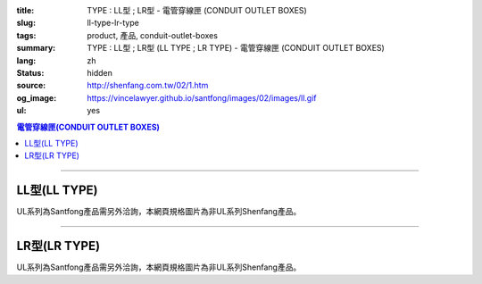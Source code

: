 :title: TYPE : LL型 ; LR型 - 電管穿線匣 (CONDUIT OUTLET BOXES)
:slug: ll-type-lr-type
:tags: product, 產品, conduit-outlet-boxes
:summary: TYPE : LL型 ; LR型 (LL TYPE ; LR TYPE) - 電管穿線匣 (CONDUIT OUTLET BOXES)
:lang: zh
:status: hidden
:source: http://shenfang.com.tw/02/1.htm
:og_image: https://vincelawyer.github.io/santfong/images/02/images/ll.gif
:ul: yes

.. contents:: 電管穿線匣(CONDUIT OUTLET BOXES)

----

LL型(LL TYPE)
+++++++++++++

.. image:: {filename}/images/02/images/ll.gif
   :name: http://shenfang.com.tw/02/images/LL.gif
   :alt: product
   :class: img-fluid

.. image:: {filename}/images/02/images/ll-1.gif
   :name: http://shenfang.com.tw/02/images/LL-1.gif
   :alt: product
   :class: img-fluid

UL系列為Santfong產品需另外洽詢，本網頁規格圖片為非UL系列Shenfang產品。

.. raw:: html

  <table id="AutoNumber23" style="border-collapse: collapse;" border="0" width="100%" cellspacing="0" cellpadding="0">
  	<tbody>
  		<tr>
  			<td width="100%">
  				<p style="margin-top: 0; margin-bottom: 0;" align="right"><span style="font-size: small;">單位</span><span style="font-family: 新細明體; font-size: small;">:<span lang="en">&plusmn;</span>3mm</span></p>
  			</td>
  		</tr>
  	</tbody>
  </table>
  <table id="AutoNumber19" style="border-collapse: collapse;" border="0" width="100%" cellspacing="0" cellpadding="0">
  	<tbody>
  		<tr>
  			<td width="100%">
  				<table id="AutoNumber20" style="border-collapse: collapse;" border="1" width="100%" cellspacing="0" cellpadding="0">
  					<tbody>
  						<tr>
  							<td rowspan="3" bgcolor="#FFCCCC" width="54" height="67">
  								<p style="line-height: 150%; margin-top: 0; margin-bottom: 0;" align="center"><span style="font-size: small;">規格</span></p>
  								<p style="line-height: 150%; margin-top: 0; margin-bottom: 0;" align="center"><span style="font-family: 'Arial Narrow'; font-size: small;">SIZE</span></p>
  								<p style="line-height: 150%; margin-top: 0; margin-bottom: 0;" align="center"><span style="font-family: 'Arial Narrow'; font-size: small;">(IN)</span></p>
  							</td>
  							<td bgcolor="#FFCCCC" width="66" height="31">
  								<p style="margin-top: 0; margin-bottom: 0;" align="center"><span style="font-family: 細明體; font-size: small;">鑄鐵</span><span style="font-size: small;"> <br /> </span> <span style="font-family: 'Arial Narrow'; font-size: small;">Cast Iron</span></p>
  							</td>
  							<td bgcolor="#FFCCCC" width="73" height="31">
  								<p style="margin-top: 0; margin-bottom: 0;" align="center"><span style="font-size: small;">可鍛鑄鐵 <br /> </span> <span style="font-family: 'Arial Narrow'; font-size: small;">Malleable Iron</span></p>
  							</td>
  							<td rowspan="3" bgcolor="#FFCCCC" width="63" height="67">
  								<p style="margin-top: 0; margin-bottom: 0;" align="center"><span style="font-size: small;">表面處理 <br /> </span> <span style="font-family: 'Arial Narrow'; font-size: small;">Standard<br /> Finishes</span></p>
  							</td>
  							<td colspan="2" bgcolor="#FFCCCC" width="121" height="31">
  								<p style="margin-top: 0; margin-bottom: 0;" align="center"><span style="font-size: small;">鋁合金<br /> <span style="font-family: 'Arial Narrow';">Alumin</span></span><span style="font-family: 'Arial Narrow'; font-size: small;">um Alloy</span></p>
  							</td>
  							<td colspan="10" bgcolor="#FFCCCC" width="377" height="31">
  								<p style="margin-top: 0; margin-bottom: 0;" align="center"><span style="font-size: small;">尺寸</span> <span style="font-family: 'Arial Narrow'; font-size: xx-small;">&nbsp; </span> <span style="font-family: 'Arial Narrow'; font-size: small;">Dimensions</span></p>
  							</td>
  						</tr>
  						<tr>
  							<td rowspan="2" bgcolor="#FFCCCC" width="66" height="35">
  								<p align="center"><span style="font-size: small;">型號 <br /> </span> <span style="font-family: 'Arial Narrow'; font-size: small;">Cat. No.</span></p>
  							</td>
  							<td rowspan="2" bgcolor="#FFCCCC" width="73" height="35">
  								<p align="center"><span style="font-size: small;">型號 <br /> </span> <span style="font-family: 'Arial Narrow'; font-size: small;">Cat. No.</span></p>
  							</td>
  							<td rowspan="2" bgcolor="#FFCCCC" width="68" height="35">
  								<p style="margin-top: 0; margin-bottom: 0;" align="center"><span style="font-size: small;">型號 <br /> </span> <span style="font-family: 'Arial Narrow'; font-size: small;">Cat. No.</span></p>
  							</td>
  							<td rowspan="2" bgcolor="#FFCCCC" width="52" height="35">
  								<p style="margin-top: 0; margin-bottom: 0;" align="center"><span style="font-size: small;">材質 <br /> </span> <span style="font-family: 'Arial Narrow'; font-size: small;">Standard<br /> Materials</span></p>
  							</td>
  							<td colspan="2" align="center" bgcolor="#FFCCCC" width="73" height="12">
  								<p style="margin-top: 0; margin-bottom: 0;"><span style="font-family: Arial; font-size: small;">A</span></p>
  							</td>
  							<td colspan="2" align="center" bgcolor="#FFCCCC" width="74" height="12">
  								<p style="margin-top: 0; margin-bottom: 0;"><span style="font-family: Arial; font-size: small;">B</span></p>
  							</td>
  							<td colspan="2" align="center" bgcolor="#FFCCCC" width="75" height="12">
  								<p style="margin-top: 0; margin-bottom: 0;"><span style="font-family: Arial; font-size: small;">C</span></p>
  							</td>
  							<td colspan="2" align="center" bgcolor="#FFCCCC" width="75" height="12">
  								<p style="margin-top: 0; margin-bottom: 0;"><span style="font-family: Arial; font-size: small;">D</span></p>
  							</td>
  							<td colspan="2" align="center" bgcolor="#FFCCCC" width="76" height="12">
  								<p style="margin-top: 0; margin-bottom: 0;"><span style="font-family: Arial; font-size: small;">E</span></p>
  							</td>
  						</tr>
  						<tr>
  							<td align="center" bgcolor="#FFCCCC" width="36" height="22">
  								<p style="margin-top: 0; margin-bottom: 0;"><span style="font-family: 'Arial Narrow'; font-size: small;">C.I<br /> &amp;<br /> M.I.</span></p>
  							</td>
  							<td align="center" bgcolor="#FFCCCC" width="36" height="22">
  								<p style="margin-top: 0; margin-bottom: 0;"><span style="font-family: 'Arial Narrow'; font-size: small;">SL</span></p>
  							</td>
  							<td align="center" bgcolor="#FFCCCC" width="36" height="22">
  								<p style="margin-top: 0; margin-bottom: 0;"><span style="font-family: 'Arial Narrow'; font-size: small;">C.I<br /> &amp;<br /> M.I.</span></p>
  							</td>
  							<td align="center" bgcolor="#FFCCCC" width="37" height="22">
  								<p style="margin-top: 0; margin-bottom: 0;"><span style="font-family: 'Arial Narrow'; font-size: small;">SL</span></p>
  							</td>
  							<td align="center" bgcolor="#FFCCCC" width="37" height="22">
  								<p style="margin-top: 0; margin-bottom: 0;"><span style="font-family: 'Arial Narrow'; font-size: small;">C.I<br /> &amp;<br /> M.I.</span></p>
  							</td>
  							<td align="center" bgcolor="#FFCCCC" width="37" height="22">
  								<p style="margin-top: 0; margin-bottom: 0;"><span style="font-family: 'Arial Narrow'; font-size: small;">SL</span></p>
  							</td>
  							<td align="center" bgcolor="#FFCCCC" width="37" height="22">
  								<p style="margin-top: 0; margin-bottom: 0;"><span style="font-family: 'Arial Narrow'; font-size: small;">C.I<br /> &amp;<br /> M.I.</span></p>
  							</td>
  							<td align="center" bgcolor="#FFCCCC" width="37" height="22">
  								<p style="margin-top: 0; margin-bottom: 0;"><span style="font-family: 'Arial Narrow'; font-size: small;">SL</span></p>
  							</td>
  							<td align="center" bgcolor="#FFCCCC" width="37" height="22">
  								<p style="margin-top: 0; margin-bottom: 0;"><span style="font-family: 'Arial Narrow'; font-size: small;">C.I<br /> &amp;<br /> M.I.</span></p>
  							</td>
  							<td align="center" bgcolor="#FFCCCC" width="38" height="22">
  								<p style="margin-top: 0; margin-bottom: 0;"><span style="font-family: 'Arial Narrow'; font-size: small;">SL</span></p>
  							</td>
  						</tr>
  						<tr>
  							<td align="center" width="54" height="16"><span style="font-family: Arial; font-size: small;"> 1/2</span></td>
  							<td align="center" width="66" height="16"><span style="font-family: Arial; font-size: small;">LL 16</span></td>
  							<td align="center" width="73" height="16"><span style="font-family: Arial; font-size: small;">LL 16-M</span></td>
  							<td rowspan="9" width="63" height="140">
  								<p style="margin-top: 3; margin-bottom: 0;" align="center"><span style="font-size: small;">電鍍鋅<br /> </span> <span style="font-family: Arial, Helvetica, sans-serif; font-size: xx-small;">Zinc<br /> Electroplate<br /> </span> <span style="font-size: small;">熱浸鋅<br /> </span> <span style="font-family: Arial, Helvetica, sans-serif; font-size: xx-small;">H.D.<br /> Galvanize </span></p>
  								<p style="margin-top: 3; margin-bottom: 0;" align="center"><span style="font-family: Arial, Helvetica, sans-serif; font-size: small;">達克銹</span></p>
  								<p style="margin-top: 3; margin-bottom: 0;" align="center"><span style="font-family: Arial, Helvetica, sans-serif; font-size: xx-small;">Dacrotizing</span></p>
  							</td>
  							<td align="center" width="68" height="16"><span style="font-family: Arial; font-size: small;">LL 16-A</span></td>
  							<td rowspan="6" align="center" width="52" height="92"><span style="font-size: small;">台鋁</span> <span style="font-size: xx-small;"><br /> </span> <span style="font-family: Arial, Helvetica, sans-serif; font-size: xx-small;">TS-12<br /> Diecast</span></td>
  							<td align="center" width="5%" height="16"><span style="font-family: Arial; font-size: small;"> 127</span></td>
  							<td align="center" width="5%" height="16"><span style="font-family: Arial; font-size: small;"> 127</span></td>
  							<td align="center" width="5%" height="16"><span style="font-family: Arial; font-size: small;">37</span></td>
  							<td align="center" width="5%" height="16"><span style="font-family: Arial; font-size: small;">37</span></td>
  							<td align="center" width="5%" height="16"><span style="font-family: Arial; font-size: small;">58</span></td>
  							<td align="center" width="5%" height="16"><span style="font-family: Arial; font-size: small;">58</span></td>
  							<td align="center" width="5%" height="16"><span style="font-family: Arial; font-size: small;">32</span></td>
  							<td align="center" width="5%" height="16"><span style="font-family: Arial; font-size: small;">32</span></td>
  							<td align="center" width="5%" height="16"><span style="font-family: Arial; font-size: small;">92</span></td>
  							<td align="center" width="5%" height="16"><span style="font-family: Arial; font-size: small;">92</span></td>
  						</tr>
  						<tr>
  							<td align="center" bgcolor="#FFCCCC" width="54" height="16"><span style="font-family: Arial; font-size: small;">3/4</span></td>
  							<td align="center" bgcolor="#FFCCCC" width="66" height="16"><span style="font-family: Arial; font-size: small;">LL 22</span></td>
  							<td align="center" bgcolor="#FFCCCC" width="73" height="16"><span style="font-family: Arial; font-size: small;">LL 22-M</span></td>
  							<td align="center" bgcolor="#FFCCCC" width="68" height="16"><span style="font-family: Arial; font-size: small;">LL 22-A</span></td>
  							<td align="center" bgcolor="#FFCCCC" width="5%" height="16"><span style="font-family: Arial; font-size: small;">133</span></td>
  							<td align="center" bgcolor="#FFCCCC" width="5%" height="16"><span style="font-family: Arial; font-size: small;">133</span></td>
  							<td align="center" bgcolor="#FFCCCC" width="5%" height="16"><span style="font-family: Arial; font-size: small;">41</span></td>
  							<td align="center" bgcolor="#FFCCCC" width="5%" height="16"><span style="font-family: Arial; font-size: small;">41</span></td>
  							<td align="center" bgcolor="#FFCCCC" width="5%" height="16"><span style="font-family: Arial; font-size: small;">59</span></td>
  							<td align="center" bgcolor="#FFCCCC" width="5%" height="16"><span style="font-family: Arial; font-size: small;">59</span></td>
  							<td align="center" bgcolor="#FFCCCC" width="5%" height="16"><span style="font-family: Arial; font-size: small;">38</span></td>
  							<td align="center" bgcolor="#FFCCCC" width="5%" height="16"><span style="font-family: Arial; font-size: small;">38</span></td>
  							<td align="center" bgcolor="#FFCCCC" width="5%" height="16"><span style="font-family: Arial; font-size: small;">106</span></td>
  							<td align="center" bgcolor="#FFCCCC" width="5%" height="16"><span style="font-family: Arial; font-size: small;">98</span></td>
  						</tr>
  						<tr>
  							<td align="center" width="54" height="16"><span style="font-family: Arial; font-size: small;">1</span></td>
  							<td align="center" width="66" height="16"><span style="font-family: Arial; font-size: small;">LL 28</span></td>
  							<td align="center" width="73" height="16"><span style="font-family: Arial; font-size: small;">LL 28-M</span></td>
  							<td align="center" width="68" height="16"><span style="font-family: Arial; font-size: small;">LL 28-A</span></td>
  							<td align="center" width="5%" height="16"><span style="font-family: Arial; font-size: small;"> 156</span></td>
  							<td align="center" width="5%" height="16"><span style="font-family: Arial; font-size: small;"> 156</span></td>
  							<td align="center" width="5%" height="16"><span style="font-family: Arial; font-size: small;">47</span></td>
  							<td align="center" width="5%" height="16"><span style="font-family: Arial; font-size: small;">47</span></td>
  							<td align="center" width="5%" height="16"><span style="font-family: Arial; font-size: small;">69</span></td>
  							<td align="center" width="5%" height="16"><span style="font-family: Arial; font-size: small;">69</span></td>
  							<td align="center" width="5%" height="16"><span style="font-family: Arial; font-size: small;">45</span></td>
  							<td align="center" width="5%" height="16"><span style="font-family: Arial; font-size: small;">45</span></td>
  							<td align="center" width="5%" height="16"><span style="font-family: Arial; font-size: small;"> 126</span></td>
  							<td align="center" width="5%" height="16"><span style="font-family: Arial; font-size: small;"> 116</span></td>
  						</tr>
  						<tr>
  							<td align="center" bgcolor="#FFCCCC" width="54" height="16"><span style="font-family: Arial; font-size: small;">1-1/4</span></td>
  							<td align="center" bgcolor="#FFCCCC" width="66" height="16"><span style="font-family: Arial; font-size: small;">LL 36</span></td>
  							<td align="center" bgcolor="#FFCCCC" width="73" height="16"><span style="font-family: Arial; font-size: small;">LL 36-M</span></td>
  							<td align="center" bgcolor="#FFCCCC" width="68" height="16"><span style="font-family: Arial; font-size: small;">LL 36-A</span></td>
  							<td align="center" bgcolor="#FFCCCC" width="5%" height="16"><span style="font-family: Arial; font-size: small;">194</span></td>
  							<td align="center" bgcolor="#FFCCCC" width="5%" height="16"><span style="font-family: Arial; font-size: small;">194</span></td>
  							<td align="center" bgcolor="#FFCCCC" width="5%" height="16"><span style="font-family: Arial; font-size: small;">62</span></td>
  							<td align="center" bgcolor="#FFCCCC" width="5%" height="16"><span style="font-family: Arial; font-size: small;">62</span></td>
  							<td align="center" bgcolor="#FFCCCC" width="5%" height="16"><span style="font-family: Arial; font-size: small;">85</span></td>
  							<td align="center" bgcolor="#FFCCCC" width="5%" height="16"><span style="font-family: Arial; font-size: small;">85</span></td>
  							<td align="center" bgcolor="#FFCCCC" width="5%" height="16"><span style="font-family: Arial; font-size: small;">54</span></td>
  							<td align="center" bgcolor="#FFCCCC" width="5%" height="16"><span style="font-family: Arial; font-size: small;">54</span></td>
  							<td align="center" bgcolor="#FFCCCC" width="5%" height="16"><span style="font-family: Arial; font-size: small;">144</span></td>
  							<td align="center" bgcolor="#FFCCCC" width="5%" height="16"><span style="font-family: Arial; font-size: small;">144</span></td>
  						</tr>
  						<tr>
  							<td align="center" width="54" height="16"><span style="font-family: Arial; font-size: small;"> 1-1/2</span></td>
  							<td align="center" width="66" height="16"><span style="font-family: Arial; font-size: small;">LL 42</span></td>
  							<td align="center" width="73" height="16"><span style="font-family: Arial; font-size: small;">LL 42-M</span></td>
  							<td align="center" width="68" height="16"><span style="font-family: Arial; font-size: small;">LL 42-A</span></td>
  							<td align="center" width="5%" height="16"><span style="font-family: Arial; font-size: small;"> 215</span></td>
  							<td align="center" width="5%" height="16"><span style="font-family: Arial; font-size: small;"> 215</span></td>
  							<td align="center" width="5%" height="16"><span style="font-family: Arial; font-size: small;">68</span></td>
  							<td align="center" width="5%" height="16"><span style="font-family: Arial; font-size: small;">68</span></td>
  							<td align="center" width="5%" height="16"><span style="font-family: Arial; font-size: small;">96</span></td>
  							<td align="center" width="5%" height="16"><span style="font-family: Arial; font-size: small;">96</span></td>
  							<td align="center" width="5%" height="16"><span style="font-family: Arial; font-size: small;">61</span></td>
  							<td align="center" width="5%" height="16"><span style="font-family: Arial; font-size: small;">61</span></td>
  							<td align="center" width="5%" height="16"><span style="font-family: Arial; font-size: small;"> 165</span></td>
  							<td align="center" width="5%" height="16"><span style="font-family: Arial; font-size: small;"> 165</span></td>
  						</tr>
  						<tr>
  							<td align="center" bgcolor="#FFCCCC" width="54" height="12"><span style="font-family: Arial; font-size: small;">2</span></td>
  							<td align="center" bgcolor="#FFCCCC" width="66" height="12"><span style="font-family: Arial; font-size: small;">LL 54</span></td>
  							<td align="center" bgcolor="#FFCCCC" width="73" height="12"><span style="font-family: Arial; font-size: small;">LL 54-M</span></td>
  							<td align="center" bgcolor="#FFCCCC" width="68" height="12"><span style="font-family: Arial; font-size: small;">LL 54-A</span></td>
  							<td align="center" bgcolor="#FFCCCC" width="5%" height="16"><span style="font-family: Arial; font-size: small;">247</span></td>
  							<td align="center" bgcolor="#FFCCCC" width="5%" height="16"><span style="font-family: Arial; font-size: small;">247</span></td>
  							<td align="center" bgcolor="#FFCCCC" width="5%" height="16"><span style="font-family: Arial; font-size: small;">83</span></td>
  							<td align="center" bgcolor="#FFCCCC" width="5%" height="16"><span style="font-family: Arial; font-size: small;">83</span></td>
  							<td align="center" bgcolor="#FFCCCC" width="5%" height="16"><span style="font-family: Arial; font-size: small;">110</span></td>
  							<td align="center" bgcolor="#FFCCCC" width="5%" height="16"><span style="font-family: Arial; font-size: small;">110</span></td>
  							<td align="center" bgcolor="#FFCCCC" width="5%" height="16"><span style="font-family: Arial; font-size: small;">75</span></td>
  							<td align="center" bgcolor="#FFCCCC" width="5%" height="16"><span style="font-family: Arial; font-size: small;">75</span></td>
  							<td align="center" bgcolor="#FFCCCC" width="5%" height="16"><span style="font-family: Arial; font-size: small;">191</span></td>
  							<td align="center" bgcolor="#FFCCCC" width="5%" height="16"><span style="font-family: Arial; font-size: small;">191</span></td>
  						</tr>
  						<tr>
  							<td align="center" width="54" height="16"><span style="font-family: Arial; font-size: small;"> 2-1/2</span></td>
  							<td align="center" width="66" height="16"><span style="font-family: Arial; font-size: small;">LL 70</span></td>
  							<td align="center" width="73" height="16"><span style="font-family: Arial; font-size: small;">LL 70-M</span></td>
  							<td align="center" width="68" height="16"><span style="font-family: Arial; font-size: small;">LL 70-A</span></td>
  							<td rowspan="3" align="center" width="52" height="48"><span style="font-size: small;">台鋁</span> <span style="font-size: xx-small;"><br /> </span> <span style="font-family: Arial, Helvetica, sans-serif; font-size: xx-small;">6063S<br /> Sandcast</span></td>
  							<td colspan="2" align="center" width="73" height="16"><span style="font-family: Arial; font-size: small;">360</span></td>
  							<td colspan="2" align="center" width="74" height="16"><span style="font-family: Arial; font-size: small;">124</span></td>
  							<td colspan="2" align="center" width="75" height="16"><span style="font-family: Arial; font-size: small;">173</span></td>
  							<td colspan="2" align="center" width="75" height="16"><span style="font-family: Arial; font-size: small;">108</span></td>
  							<td colspan="2" align="center" width="76" height="16"><span style="font-family: Arial; font-size: small;">276</span></td>
  						</tr>
  						<tr>
  							<td align="center" bgcolor="#FFCCCC" width="54" height="16"><span style="font-family: Arial; font-size: small;">3</span></td>
  							<td align="center" bgcolor="#FFCCCC" width="66" height="16"><span style="font-family: Arial; font-size: small;">LL 82</span></td>
  							<td align="center" bgcolor="#FFCCCC" width="73" height="16"><span style="font-family: Arial; font-size: small;">LL 82-M</span></td>
  							<td align="center" bgcolor="#FFCCCC" width="68" height="16"><span style="font-family: Arial; font-size: small;">LL 82-A</span></td>
  							<td colspan="2" align="center" bgcolor="#FFCCCC" width="73" height="16"><span style="font-family: Arial; font-size: small;">360</span></td>
  							<td colspan="2" align="center" bgcolor="#FFCCCC" width="74" height="16"><span style="font-family: Arial; font-size: small;">124</span></td>
  							<td colspan="2" align="center" bgcolor="#FFCCCC" width="75" height="16"><span style="font-family: Arial; font-size: small;">173</span></td>
  							<td colspan="2" align="center" bgcolor="#FFCCCC" width="75" height="16"><span style="font-family: Arial; font-size: small;">108</span></td>
  							<td colspan="2" align="center" bgcolor="#FFCCCC" width="76" height="16"><span style="font-family: Arial; font-size: small;">276</span></td>
  						</tr>
  						<tr>
  							<td align="center" width="54" height="16"><span style="font-family: Arial; font-size: small;">4</span></td>
  							<td align="center" width="66" height="16"><span style="font-family: Arial; font-size: small;"> LL104</span></td>
  							<td align="center" width="73" height="16"><span style="font-family: Arial; font-size: small;"> LL104-M</span></td>
  							<td align="center" width="68" height="16"><span style="font-family: Arial; font-size: small;"> LL104-A</span></td>
  							<td colspan="2" align="center" width="73" height="16"><span style="font-family: Arial; font-size: small;">430</span></td>
  							<td colspan="2" align="center" width="74" height="16"><span style="font-family: Arial; font-size: small;">154</span></td>
  							<td colspan="2" align="center" width="75" height="16"><span style="font-family: Arial; font-size: small;">210</span></td>
  							<td colspan="2" align="center" width="75" height="16"><span style="font-family: Arial; font-size: small;">140</span></td>
  							<td colspan="2" align="center" width="76" height="16"><span style="font-family: Arial; font-size: small;">341</span></td>
  						</tr>
  					</tbody>
  				</table>
  			</td>
  		</tr>
  	</tbody>
  </table>

----

LR型(LR TYPE)
+++++++++++++

.. image:: {filename}/images/02/images/lr.gif
   :name: http://shenfang.com.tw/02/images/LR.gif
   :alt: product
   :class: img-fluid

.. image:: {filename}/images/02/images/lr-1.gif
   :name: http://shenfang.com.tw/02/images/LR-1.gif
   :alt: product
   :class: img-fluid

UL系列為Santfong產品需另外洽詢，本網頁規格圖片為非UL系列Shenfang產品。

.. raw:: html

  <table id="AutoNumber24" style="border-collapse: collapse;" border="0" width="100%" cellspacing="0" cellpadding="0">
  	<tbody>
  		<tr>
  			<td width="100%">
  				<p style="margin-top: 0; margin-bottom: 0;" align="right"><span style="font-size: small;">單位</span><span style="font-family: 新細明體; font-size: small;">:<span lang="en">&plusmn;</span>3mm</span></p>
  			</td>
  		</tr>
  	</tbody>
  </table>
  <table id="AutoNumber21" style="border-collapse: collapse;" border="0" width="100%" cellspacing="0" cellpadding="0">
  	<tbody>
  		<tr>
  			<td width="100%">
  				<table id="AutoNumber22" style="border-collapse: collapse;" border="1" width="100%" cellspacing="0" cellpadding="0">
  					<tbody>
  						<tr>
  							<td rowspan="3" bgcolor="#FFCCCC" width="52" height="67">
  								<p style="line-height: 150%; margin-top: 0; margin-bottom: 0;" align="center"><span style="font-size: small;">規格</span></p>
  								<p style="line-height: 150%; margin-top: 0; margin-bottom: 0;" align="center"><span style="font-family: 'Arial Narrow'; font-size: small;">SIZE</span></p>
  								<p style="line-height: 150%; margin-top: 0; margin-bottom: 0;" align="center"><span style="font-family: 'Arial Narrow'; font-size: small;">(IN)</span></p>
  							</td>
  							<td bgcolor="#FFCCCC" width="67" height="31">
  								<p style="margin-top: 0; margin-bottom: 0;" align="center"><span style="font-family: 細明體; font-size: small;">鑄鐵</span><span style="font-size: small;"> <br /> </span> <span style="font-family: 'Arial Narrow'; font-size: small;">Cast Iron</span></p>
  							</td>
  							<td bgcolor="#FFCCCC" width="78" height="31">
  								<p style="margin-top: 0; margin-bottom: 0;" align="center"><span style="font-size: small;">可鍛鑄鐵 <br /> </span> <span style="font-family: 'Arial Narrow'; font-size: small;">Malleable Iron</span></p>
  							</td>
  							<td rowspan="3" bgcolor="#FFCCCC" width="67" height="67">
  								<p style="margin-top: 0; margin-bottom: 0;" align="center"><span style="font-size: small;">表面處理 <br /> </span> <span style="font-family: 'Arial Narrow'; font-size: small;">Standard<br /> Finishes</span></p>
  							</td>
  							<td colspan="2" bgcolor="#FFCCCC" width="120" height="31">
  								<p style="margin-top: 0; margin-bottom: 0;" align="center"><span style="font-size: small;">鋁合金<br /> <span style="font-family: 'Arial Narrow';">Alumin</span></span><span style="font-family: 'Arial Narrow'; font-size: small;">um Alloy</span></p>
  							</td>
  							<td colspan="10" bgcolor="#FFCCCC" width="370" height="31">
  								<p style="margin-top: 0; margin-bottom: 0;" align="center"><span style="font-size: small;">尺寸</span> <span style="font-family: 'Arial Narrow'; font-size: xx-small;">&nbsp; </span> <span style="font-family: 'Arial Narrow'; font-size: small;">Dimensions</span></p>
  							</td>
  						</tr>
  						<tr>
  							<td rowspan="2" bgcolor="#FFCCCC" width="67" height="35">
  								<p align="center"><span style="font-size: small;">型號 <br /> </span> <span style="font-family: 'Arial Narrow'; font-size: small;">Cat. No.</span></p>
  							</td>
  							<td rowspan="2" bgcolor="#FFCCCC" width="78" height="35">
  								<p align="center"><span style="font-size: small;">型號 <br /> </span> <span style="font-family: 'Arial Narrow'; font-size: small;">Cat. No.</span></p>
  							</td>
  							<td rowspan="2" bgcolor="#FFCCCC" width="67" height="35">
  								<p style="margin-top: 0; margin-bottom: 0;" align="center"><span style="font-size: small;">型號 <br /> </span> <span style="font-family: 'Arial Narrow'; font-size: small;">Cat. No.</span></p>
  							</td>
  							<td rowspan="2" bgcolor="#FFCCCC" width="52" height="35">
  								<p style="margin-top: 0; margin-bottom: 0;" align="center"><span style="font-size: small;">材質 <br /> </span> <span style="font-family: 'Arial Narrow'; font-size: small;">Standard<br /> Materials</span></p>
  							</td>
  							<td colspan="2" align="center" bgcolor="#FFCCCC" width="73" height="12">
  								<p style="margin-top: 0; margin-bottom: 0;"><span style="font-family: Arial; font-size: small;">A</span></p>
  							</td>
  							<td colspan="2" align="center" bgcolor="#FFCCCC" width="73" height="12">
  								<p style="margin-top: 0; margin-bottom: 0;"><span style="font-family: Arial; font-size: small;">B</span></p>
  							</td>
  							<td colspan="2" align="center" bgcolor="#FFCCCC" width="73" height="12">
  								<p style="margin-top: 0; margin-bottom: 0;"><span style="font-family: Arial; font-size: small;">C</span></p>
  							</td>
  							<td colspan="2" align="center" bgcolor="#FFCCCC" width="73" height="12">
  								<p style="margin-top: 0; margin-bottom: 0;"><span style="font-family: Arial; font-size: small;">D</span></p>
  							</td>
  							<td colspan="2" align="center" bgcolor="#FFCCCC" width="74" height="12">
  								<p style="margin-top: 0; margin-bottom: 0;"><span style="font-family: Arial; font-size: small;">E</span></p>
  							</td>
  						</tr>
  						<tr>
  							<td align="center" bgcolor="#FFCCCC" width="36" height="22">
  								<p style="margin-top: 0; margin-bottom: 0;"><span style="font-family: 'Arial Narrow'; font-size: small;">C.I<br /> &amp;<br /> M.I.</span></p>
  							</td>
  							<td align="center" bgcolor="#FFCCCC" width="36" height="22">
  								<p style="margin-top: 0; margin-bottom: 0;"><span style="font-family: 'Arial Narrow'; font-size: small;">SL</span></p>
  							</td>
  							<td align="center" bgcolor="#FFCCCC" width="36" height="22">
  								<p style="margin-top: 0; margin-bottom: 0;"><span style="font-family: 'Arial Narrow'; font-size: small;">C.I<br /> &amp;<br /> M.I.</span></p>
  							</td>
  							<td align="center" bgcolor="#FFCCCC" width="36" height="22">
  								<p style="margin-top: 0; margin-bottom: 0;"><span style="font-family: 'Arial Narrow'; font-size: small;">SL</span></p>
  							</td>
  							<td align="center" bgcolor="#FFCCCC" width="36" height="22">
  								<p style="margin-top: 0; margin-bottom: 0;"><span style="font-family: 'Arial Narrow'; font-size: small;">C.I<br /> &amp;<br /> M.I.</span></p>
  							</td>
  							<td align="center" bgcolor="#FFCCCC" width="36" height="22">
  								<p style="margin-top: 0; margin-bottom: 0;"><span style="font-family: 'Arial Narrow'; font-size: small;">SL</span></p>
  							</td>
  							<td align="center" bgcolor="#FFCCCC" width="36" height="22">
  								<p style="margin-top: 0; margin-bottom: 0;"><span style="font-family: 'Arial Narrow'; font-size: small;">C.I<br /> &amp;<br /> M.I.</span></p>
  							</td>
  							<td align="center" bgcolor="#FFCCCC" width="36" height="22">
  								<p style="margin-top: 0; margin-bottom: 0;"><span style="font-family: 'Arial Narrow'; font-size: small;">SL</span></p>
  							</td>
  							<td align="center" bgcolor="#FFCCCC" width="36" height="22">
  								<p style="margin-top: 0; margin-bottom: 0;"><span style="font-family: 'Arial Narrow'; font-size: small;">C.I<br /> &amp;<br /> M.I.</span></p>
  							</td>
  							<td align="center" bgcolor="#FFCCCC" width="37" height="22">
  								<p style="margin-top: 0; margin-bottom: 0;"><span style="font-family: 'Arial Narrow'; font-size: small;">SL</span></p>
  							</td>
  						</tr>
  						<tr>
  							<td align="center" width="52" height="16"><span style="font-family: Arial; font-size: small;"> 1/2</span></td>
  							<td align="center" width="67" height="16"><span style="font-family: Arial; font-size: small;">LR 16</span></td>
  							<td align="center" width="78" height="16"><span style="font-family: Arial; font-size: small;">LR 16-M</span></td>
  							<td rowspan="9" width="67" height="140">
  								<p style="margin-top: 3; margin-bottom: 0;" align="center"><span style="font-size: small;">電鍍鋅<br /> </span> <span style="font-family: Arial, Helvetica, sans-serif; font-size: xx-small;">Zinc<br /> Electroplate<br /> </span> <span style="font-size: small;">熱浸鋅<br /> </span> <span style="font-family: Arial, Helvetica, sans-serif; font-size: xx-small;">H.D.<br /> Galvanize </span></p>
  								<p style="margin-top: 3; margin-bottom: 0;" align="center"><span style="font-family: Arial, Helvetica, sans-serif; font-size: small;">達克銹</span></p>
  								<p style="margin-top: 3; margin-bottom: 0;" align="center"><span style="font-family: Arial, Helvetica, sans-serif; font-size: xx-small;">Dacrotizing</span></p>
  							</td>
  							<td align="center" width="67" height="16"><span style="font-family: Arial; font-size: small;">LR 16-A</span></td>
  							<td rowspan="6" align="center" width="52" height="92"><span style="font-size: small;">台鋁</span> <span style="font-size: xx-small;"><br /> </span> <span style="font-family: Arial, Helvetica, sans-serif; font-size: xx-small;">TS-12<br /> Diecast</span></td>
  							<td align="center" width="5%" height="16"><span style="font-family: Arial; font-size: small;"> 127</span></td>
  							<td align="center" width="5%" height="16"><span style="font-family: Arial; font-size: small;"> 127</span></td>
  							<td align="center" width="5%" height="16"><span style="font-family: Arial; font-size: small;">37</span></td>
  							<td align="center" width="5%" height="16"><span style="font-family: Arial; font-size: small;">37</span></td>
  							<td align="center" width="5%" height="16"><span style="font-family: Arial; font-size: small;">58</span></td>
  							<td align="center" width="5%" height="16"><span style="font-family: Arial; font-size: small;">58</span></td>
  							<td align="center" width="5%" height="16"><span style="font-family: Arial; font-size: small;">32</span></td>
  							<td align="center" width="5%" height="16"><span style="font-family: Arial; font-size: small;">32</span></td>
  							<td align="center" width="5%" height="16"><span style="font-family: Arial; font-size: small;">92</span></td>
  							<td align="center" width="5%" height="16"><span style="font-family: Arial; font-size: small;">92</span></td>
  						</tr>
  						<tr>
  							<td align="center" bgcolor="#FFCCCC" width="52" height="16"><span style="font-family: Arial; font-size: small;">3/4</span></td>
  							<td align="center" bgcolor="#FFCCCC" width="67" height="16"><span style="font-family: Arial; font-size: small;">LR 22</span></td>
  							<td align="center" bgcolor="#FFCCCC" width="78" height="16"><span style="font-family: Arial; font-size: small;">LR 22-M</span></td>
  							<td align="center" bgcolor="#FFCCCC" width="67" height="16"><span style="font-family: Arial; font-size: small;">LR 22-A</span></td>
  							<td align="center" bgcolor="#FFCCCC" width="5%" height="16"><span style="font-family: Arial; font-size: small;">133</span></td>
  							<td align="center" bgcolor="#FFCCCC" width="5%" height="16"><span style="font-family: Arial; font-size: small;">133</span></td>
  							<td align="center" bgcolor="#FFCCCC" width="5%" height="16"><span style="font-family: Arial; font-size: small;">41</span></td>
  							<td align="center" bgcolor="#FFCCCC" width="5%" height="16"><span style="font-family: Arial; font-size: small;">41</span></td>
  							<td align="center" bgcolor="#FFCCCC" width="5%" height="16"><span style="font-family: Arial; font-size: small;">59</span></td>
  							<td align="center" bgcolor="#FFCCCC" width="5%" height="16"><span style="font-family: Arial; font-size: small;">59</span></td>
  							<td align="center" bgcolor="#FFCCCC" width="5%" height="16"><span style="font-family: Arial; font-size: small;">38</span></td>
  							<td align="center" bgcolor="#FFCCCC" width="5%" height="16"><span style="font-family: Arial; font-size: small;">38</span></td>
  							<td align="center" bgcolor="#FFCCCC" width="5%" height="16"><span style="font-family: Arial; font-size: small;">98</span></td>
  							<td align="center" bgcolor="#FFCCCC" width="5%" height="16"><span style="font-family: Arial; font-size: small;">98</span></td>
  						</tr>
  						<tr>
  							<td align="center" width="52" height="16"><span style="font-family: Arial; font-size: small;">1</span></td>
  							<td align="center" width="67" height="16"><span style="font-family: Arial; font-size: small;">LR 28</span></td>
  							<td align="center" width="78" height="16"><span style="font-family: Arial; font-size: small;">LR 28-M</span></td>
  							<td align="center" width="67" height="16"><span style="font-family: Arial; font-size: small;">LR 28-A</span></td>
  							<td align="center" width="5%" height="16"><span style="font-family: Arial; font-size: small;"> 155</span></td>
  							<td align="center" width="5%" height="16"><span style="font-family: Arial; font-size: small;"> 155</span></td>
  							<td align="center" width="5%" height="16"><span style="font-family: Arial; font-size: small;">47</span></td>
  							<td align="center" width="5%" height="16"><span style="font-family: Arial; font-size: small;">47</span></td>
  							<td align="center" width="5%" height="16"><span style="font-family: Arial; font-size: small;">68</span></td>
  							<td align="center" width="5%" height="16"><span style="font-family: Arial; font-size: small;">68</span></td>
  							<td align="center" width="5%" height="16"><span style="font-family: Arial; font-size: small;">45</span></td>
  							<td align="center" width="5%" height="16"><span style="font-family: Arial; font-size: small;">45</span></td>
  							<td align="center" width="5%" height="16"><span style="font-family: Arial; font-size: small;"> 116</span></td>
  							<td align="center" width="5%" height="16"><span style="font-family: Arial; font-size: small;"> 116</span></td>
  						</tr>
  						<tr>
  							<td align="center" bgcolor="#FFCCCC" width="52" height="16"><span style="font-family: Arial; font-size: small;">1-1/4</span></td>
  							<td align="center" bgcolor="#FFCCCC" width="67" height="16"><span style="font-family: Arial; font-size: small;">LR 36</span></td>
  							<td align="center" bgcolor="#FFCCCC" width="78" height="16"><span style="font-family: Arial; font-size: small;">LR 36-M</span></td>
  							<td align="center" bgcolor="#FFCCCC" width="67" height="16"><span style="font-family: Arial; font-size: small;">LR 36-A</span></td>
  							<td align="center" bgcolor="#FFCCCC" width="5%" height="16"><span style="font-family: Arial; font-size: small;">194</span></td>
  							<td align="center" bgcolor="#FFCCCC" width="5%" height="16"><span style="font-family: Arial; font-size: small;">194</span></td>
  							<td align="center" bgcolor="#FFCCCC" width="5%" height="16"><span style="font-family: Arial; font-size: small;">64</span></td>
  							<td align="center" bgcolor="#FFCCCC" width="5%" height="16"><span style="font-family: Arial; font-size: small;">64</span></td>
  							<td align="center" bgcolor="#FFCCCC" width="5%" height="16"><span style="font-family: Arial; font-size: small;">85</span></td>
  							<td align="center" bgcolor="#FFCCCC" width="5%" height="16"><span style="font-family: Arial; font-size: small;">85</span></td>
  							<td align="center" bgcolor="#FFCCCC" width="5%" height="16"><span style="font-family: Arial; font-size: small;">54</span></td>
  							<td align="center" bgcolor="#FFCCCC" width="5%" height="16"><span style="font-family: Arial; font-size: small;">54</span></td>
  							<td align="center" bgcolor="#FFCCCC" width="5%" height="16"><span style="font-family: Arial; font-size: small;">144</span></td>
  							<td align="center" bgcolor="#FFCCCC" width="5%" height="16"><span style="font-family: Arial; font-size: small;">144</span></td>
  						</tr>
  						<tr>
  							<td align="center" width="52" height="16"><span style="font-family: Arial; font-size: small;"> 1-1/2</span></td>
  							<td align="center" width="67" height="16"><span style="font-family: Arial; font-size: small;">LR 42</span></td>
  							<td align="center" width="78" height="16"><span style="font-family: Arial; font-size: small;">LR 42-M</span></td>
  							<td align="center" width="67" height="16"><span style="font-family: Arial; font-size: small;">LR 42-A</span></td>
  							<td align="center" width="5%" height="16"><span style="font-family: Arial; font-size: small;"> 215</span></td>
  							<td align="center" width="5%" height="16"><span style="font-family: Arial; font-size: small;"> 215</span></td>
  							<td align="center" width="5%" height="16"><span style="font-family: Arial; font-size: small;">68</span></td>
  							<td align="center" width="5%" height="16"><span style="font-family: Arial; font-size: small;">68</span></td>
  							<td align="center" width="5%" height="16"><span style="font-family: Arial; font-size: small;">96</span></td>
  							<td align="center" width="5%" height="16"><span style="font-family: Arial; font-size: small;">96</span></td>
  							<td align="center" width="5%" height="16"><span style="font-family: Arial; font-size: small;">61</span></td>
  							<td align="center" width="5%" height="16"><span style="font-family: Arial; font-size: small;">61</span></td>
  							<td align="center" width="5%" height="16"><span style="font-family: Arial; font-size: small;"> 165</span></td>
  							<td align="center" width="5%" height="16"><span style="font-family: Arial; font-size: small;"> 165</span></td>
  						</tr>
  						<tr>
  							<td align="center" bgcolor="#FFCCCC" width="52" height="12"><span style="font-family: Arial; font-size: small;">2</span></td>
  							<td align="center" bgcolor="#FFCCCC" width="67" height="12"><span style="font-family: Arial; font-size: small;">LR 54</span></td>
  							<td align="center" bgcolor="#FFCCCC" width="78" height="12"><span style="font-family: Arial; font-size: small;">LR 54-M</span></td>
  							<td align="center" bgcolor="#FFCCCC" width="67" height="12"><span style="font-family: Arial; font-size: small;">LR 54-A</span></td>
  							<td align="center" bgcolor="#FFCCCC" width="5%" height="16"><span style="font-family: Arial; font-size: small;">247</span></td>
  							<td align="center" bgcolor="#FFCCCC" width="5%" height="16"><span style="font-family: Arial; font-size: small;">247</span></td>
  							<td align="center" bgcolor="#FFCCCC" width="5%" height="16"><span style="font-family: Arial; font-size: small;">83</span></td>
  							<td align="center" bgcolor="#FFCCCC" width="5%" height="16"><span style="font-family: Arial; font-size: small;">83</span></td>
  							<td align="center" bgcolor="#FFCCCC" width="5%" height="16"><span style="font-family: Arial; font-size: small;">110</span></td>
  							<td align="center" bgcolor="#FFCCCC" width="5%" height="16"><span style="font-family: Arial; font-size: small;">110</span></td>
  							<td align="center" bgcolor="#FFCCCC" width="5%" height="16"><span style="font-family: Arial; font-size: small;">75</span></td>
  							<td align="center" bgcolor="#FFCCCC" width="5%" height="16"><span style="font-family: Arial; font-size: small;">75</span></td>
  							<td align="center" bgcolor="#FFCCCC" width="5%" height="16"><span style="font-family: Arial; font-size: small;">191</span></td>
  							<td align="center" bgcolor="#FFCCCC" width="5%" height="16"><span style="font-family: Arial; font-size: small;">191</span></td>
  						</tr>
  						<tr>
  							<td align="center" width="52" height="16"><span style="font-family: Arial; font-size: small;"> 2-1/2</span></td>
  							<td align="center" width="67" height="16"><span style="font-family: Arial; font-size: small;">LR 70</span></td>
  							<td align="center" width="78" height="16"><span style="font-family: Arial; font-size: small;">LR 70-M</span></td>
  							<td align="center" width="67" height="16"><span style="font-family: Arial; font-size: small;">LR 70-A</span></td>
  							<td rowspan="3" align="center" width="52" height="48"><span style="font-size: small;">台鋁</span> <span style="font-size: xx-small;"><br /> </span> <span style="font-family: Arial, Helvetica, sans-serif; font-size: xx-small;">6063S<br /> Sandcast</span></td>
  							<td colspan="2" align="center" width="73" height="16"><span style="font-family: Arial; font-size: small;">360</span></td>
  							<td colspan="2" align="center" width="73" height="16"><span style="font-family: Arial; font-size: small;">124</span></td>
  							<td colspan="2" align="center" width="73" height="16"><span style="font-family: Arial; font-size: small;">173</span></td>
  							<td colspan="2" align="center" width="73" height="16"><span style="font-family: Arial; font-size: small;">108</span></td>
  							<td colspan="2" align="center" width="74" height="16"><span style="font-family: Arial; font-size: small;">276</span></td>
  						</tr>
  						<tr>
  							<td align="center" bgcolor="#FFCCCC" width="52" height="16"><span style="font-family: Arial; font-size: small;">3</span></td>
  							<td align="center" bgcolor="#FFCCCC" width="67" height="16"><span style="font-family: Arial; font-size: small;">LR 82</span></td>
  							<td align="center" bgcolor="#FFCCCC" width="78" height="16"><span style="font-family: Arial; font-size: small;">LR 82-M</span></td>
  							<td align="center" bgcolor="#FFCCCC" width="67" height="16"><span style="font-family: Arial; font-size: small;">LR 82-A</span></td>
  							<td colspan="2" align="center" bgcolor="#FFCCCC" width="73" height="16"><span style="font-family: Arial; font-size: small;">360</span></td>
  							<td colspan="2" align="center" bgcolor="#FFCCCC" width="73" height="16"><span style="font-family: Arial; font-size: small;">124</span></td>
  							<td colspan="2" align="center" bgcolor="#FFCCCC" width="73" height="16"><span style="font-family: Arial; font-size: small;">173</span></td>
  							<td colspan="2" align="center" bgcolor="#FFCCCC" width="73" height="16"><span style="font-family: Arial; font-size: small;">108</span></td>
  							<td colspan="2" align="center" bgcolor="#FFCCCC" width="74" height="16"><span style="font-family: Arial; font-size: small;">276</span></td>
  						</tr>
  						<tr>
  							<td align="center" width="52" height="16"><span style="font-family: Arial; font-size: small;">4</span></td>
  							<td align="center" width="67" height="16"><span style="font-family: Arial; font-size: small;"> LR104</span></td>
  							<td align="center" width="78" height="16"><span style="font-family: Arial; font-size: small;"> LR104-M</span></td>
  							<td align="center" width="67" height="16"><span style="font-family: Arial; font-size: small;"> LR104-A</span></td>
  							<td colspan="2" align="center" width="73" height="16"><span style="font-family: Arial; font-size: small;">430</span></td>
  							<td colspan="2" align="center" width="73" height="16"><span style="font-family: Arial; font-size: small;">154</span></td>
  							<td colspan="2" align="center" width="73" height="16"><span style="font-family: Arial; font-size: small;">210</span></td>
  							<td colspan="2" align="center" width="73" height="16"><span style="font-family: Arial; font-size: small;">140</span></td>
  							<td colspan="2" align="center" width="74" height="16"><span style="font-family: Arial; font-size: small;">341</span></td>
  						</tr>
  					</tbody>
  				</table>
  			</td>
  		</tr>
  	</tbody>
  </table>

